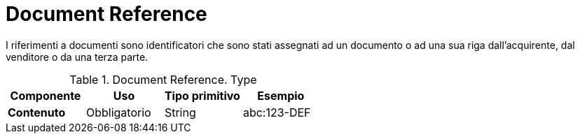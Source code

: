 
= Document Reference


I riferimenti a documenti sono identificatori che sono stati assegnati ad un documento o ad una sua riga dall'acquirente, dal venditore o da una terza parte.


.Document Reference. Type
[cols="1s,1,1,1", options="header"]
|===
|Componente
|Uso
|Tipo primitivo
|Esempio

|Contenuto
|Obbligatorio
|String
|abc:123-DEF
|===

